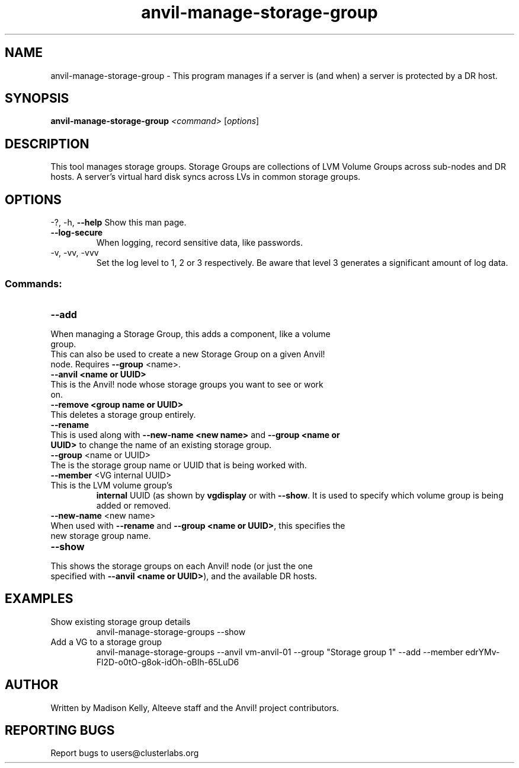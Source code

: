 .\" Manpage for the Anvil! storage groups
.\" Contact mkelly@alteeve.com to report issues, concerns or suggestions.
.TH anvil-manage-storage-group "8" "August 15 2024" "Anvil! Intelligent Availability™ Platform"
.SH NAME
anvil-manage-storage-group \- This program manages if a server is (and when) a server is protected by a DR host.
.SH SYNOPSIS
.B anvil-manage-storage-group
\fI\,<command> \/\fR[\fI\,options\/\fR]
.SH DESCRIPTION
This tool manages storage groups. Storage Groups are collections of LVM Volume Groups across sub-nodes and DR hosts. A server's virtual hard disk syncs across LVs in common storage groups.
.IP
.SH OPTIONS
\-?, \-h, \fB\-\-help\fR
Show this man page.
.TP
\fB\-\-log\-secure\fR
When logging, record sensitive data, like passwords.
.TP
\-v, \-vv, \-vvv
Set the log level to 1, 2 or 3 respectively. Be aware that level 3 generates a significant amount of log data.
.IP
.SS "Commands:"
.TP
\fB\-\-add\fR
.TP
When managing a Storage Group, this adds a component, like a volume group.
.TP
This can also be used to create a new Storage Group on a given Anvil! node. Requires \fB\-\-group\fR <name>.
.TP
\fB\-\-anvil <name or UUID>\fR
.TP
This is the Anvil! node whose storage groups you want to see or work on.
.TP
\fB\-\-remove <group name or UUID>\fR
.TP
This deletes a storage group entirely.
.TP
\fB\-\-rename\fR
.TP
This is used along with \fB\-\-new\-name <new name>\fR and \fB\-\-group <name or UUID>\fR to change the name of an existing storage group.
.TP
\fB\-\-group\fR <name or UUID>
.TP
The is the storage group name or UUID that is being worked with.
.TP
\fB\-\-member\fR <VG internal UUID>
.TP
This is the LVM volume group's 
.B internal
UUID (as shown by \fBvgdisplay\fR or with \fB\-\-show\fR. It is used to specify which volume group is being added or removed.
.TP
\fB\-\-new\-name\fR <new name>
.TP
When used with \fB\-\-rename\fR and \fB\-\-group <name or UUID>\fR, this specifies the new storage group name.
.TP
\fB\-\-show\fR
.TP
This shows the storage groups on each Anvil! node (or just the one specified with \fB\-\-anvil <name or UUID>\fR), and the available DR hosts.
.TP
.SH EXAMPLES
.RE
Show existing storage group details
.RS
anvil-manage-storage-groups --show
.RE
Add a VG to a storage group
.RS
anvil-manage-storage-groups --anvil vm-anvil-01 --group "Storage group 1" --add --member edrYMv-Fl2D-o0tO-g8ok-idOh-oBIh-65LuD6
.IP
.SH AUTHOR
Written by Madison Kelly, Alteeve staff and the Anvil! project contributors.
.SH "REPORTING BUGS"
Report bugs to users@clusterlabs.org
